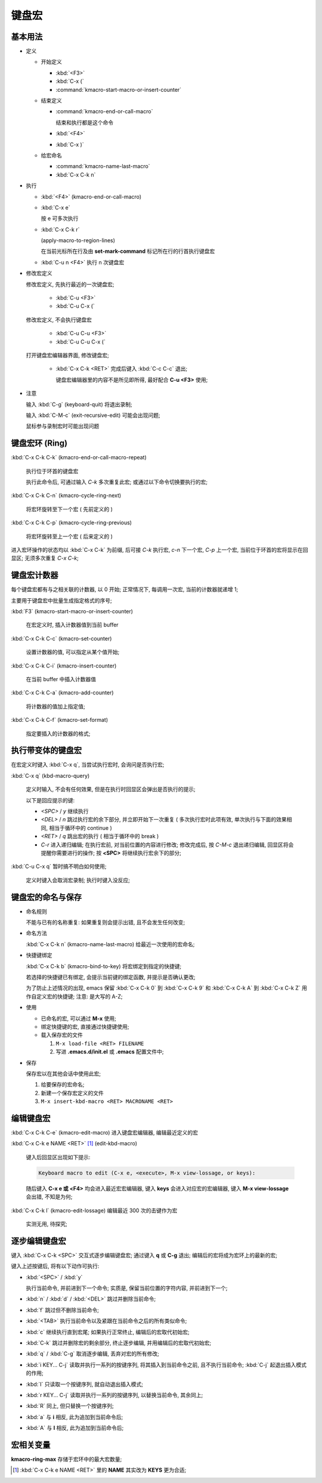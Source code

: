 ========
 键盘宏
========

基本用法
========

- 定义

  - 开始定义

    - :kbd:`<F3>`

    - :kbd:`C-x (`

    - :command:`kmacro-start-macro-or-insert-counter`

  - 结束定义

    - :command:`kmacro-end-or-call-macro`

      结束和执行都是这个命令
    
    - :kbd:`<F4>`
      
    - :kbd:`C-x )`

  - 给宏命名

    - :command:`kmacro-name-last-macro`

    - :kbd:`C-x C-k n`

- 执行

  - :kbd:`<F4>` (kmacro-end-or-call-macro)

  - :kbd:`C-x e`

    按 e 可多次执行

  - :kbd:`C-x C-k r`

    (apply-macro-to-region-lines)

    在当前光标所在行及由 **set-mark-command** 标记所在行的行首执行键盘宏

  - :kbd:`C-u n <F4>` 执行 n 次键盘宏

- 修改宏定义

  修改宏定义, 先执行最近的一次键盘宏;

    - :kbd:`C-u <F3>`

    - :kbd:`C-u C-x (`

  修改宏定义, 不会执行键盘宏

    - :kbd:`C-u C-u <F3>`

    - :kbd:`C-u C-u C-x (`

  打开键盘宏编辑器界面, 修改键盘宏;

    - :kbd:`C-x C-k <RET>` 完成后键入 :kbd:`C-c C-c` 退出;

      键盘宏编辑器里的内容不是所见即所得, 最好配合 **C-u <F3>** 使用;

- 注意

  输入 :kbd:`C-g` (keyboard-quit) 将退出录制;

  输入 :kbd:`C-M-c` (exit-recursive-edit) 可能会出现问题;

  鼠标参与录制宏时可能出现问题

  
键盘宏环 (Ring)
===============

:kbd:`C-x C-k C-k` (kmacro-end-or-call-macro-repeat)

     执行位于环首的键盘宏

     执行此命令后, 可通过输入 `C-k` 多次重复此宏;
     或通过以下命令切换要执行的宏;

:kbd:`C-x C-k C-n` (kmacro-cycle-ring-next)

     将宏环旋转至下一个宏 ( 先前定义的 )

:kbd:`C-x C-k C-p` (kmacro-cycle-ring-previous)

     将宏环旋转至上一个宏 ( 后来定义的 )

进入宏环操作的状态均以 :kbd:`C-x C-k` 为前缀, 后可接
`C-k` 执行宏, `c-n` 下一个宏, `C-p` 上一个宏,
当前位于环首的宏将显示在回显区;
无须多次重复 `C-x C-k`;

键盘宏计数器
============

每个键盘宏都有与之相关联的计数器, 以 0 开始;
正常情况下, 每调用一次宏, 当前的计数器就递增 1;

主要用于键盘宏中批量生成指定格式的序号;

:kbd:`F3` (kmacro-start-macro-or-insert-counter)

     在宏定义时, 插入计数器值到当前 buffer

:kbd:`C-x C-k C-c` (kmacro-set-counter)

     设置计数器的值, 可以指定从某个值开始;

:kbd:`C-x C-k C-i` (kmacro-insert-counter)

     在当前 buffer 中插入计数器值

:kbd:`C-x C-k C-a` (kmacro-add-counter)

     将计数器的值加上指定值;

:kbd:`C-x C-k C-f` (kmacro-set-format)

     指定要插入的计数器的格式;
     

执行带变体的键盘宏
==================

在宏定义时键入 :kbd:`C-x q`, 当尝试执行宏时, 会询问是否执行宏;

:kbd:`C-x q` (kbd-macro-query)

     定义时输入, 不会有任何效果, 但是在执行时回显区会弹出是否执行的提示;

     以下是回应提示的键:

     - `<SPC>` / `y` 继续执行

     - `<DEL>` / `n` 跳过执行宏的余下部分, 并立即开始下一次重复
       ( 多次执行宏时此项有效, 单次执行与下面的效果相同,
       相当于循环中的 continue )

     - `<RET>` / `q` 跳出宏的执行 ( 相当于循环中的 break )

     - `C-r` 进入递归编辑; 在执行宏前, 对当前位置的内容进行修改;
       修改完成后, 按 `C-M-c` 退出递归编辑, 回显区将会提醒你需要进行的操作;
       按 **<SPC>** 将继续执行宏余下的部分;

:kbd:`C-u C-x q` 暂时搞不明白如何使用;

     定义时键入会取消宏录制;
     执行时键入没反应;

   
键盘宏的命名与保存
==================

- 命名规则

  不能与已有的名称重复: 如果重复则会提示出错, 且不会发生任何改变;

- 命名方法

  :kbd:`C-x C-k n` (kmacro-name-last-macro) 给最近一次使用的宏命名;

- 快捷键绑定

  :kbd:`C-x C-k b` (kmacro-bind-to-key) 将宏绑定到指定的快捷键;

  若选择的快捷键已有绑定, 会提示当前键的绑定函数, 并提示是否确认更改;

  为了防止上述情况的出现, emacs 保留 :kbd:`C-x C-k 0` 到 :kbd:`C-x C-k 9` 和
  :kbd:`C-x C-k A` 到 :kbd:`C-x C-k Z` 用作自定义宏的快捷键; 注意: 是大写的 A-Z;


- 使用

  - 已命名的宏, 可以通过 **M-x** 使用;

  - 绑定快捷键的宏, 直接通过快捷键使用;

  - 载入保存宏的文件

    #. ``M-x load-file <RET> FILENAME``

    #. 写进 **.emacs.d/init.el** 或 **.emacs** 配置文件中;

- 保存

  保存宏以在其他会话中使用此宏;

  #. 给要保存的宏命名;

  #. 新建一个保存宏定义的文件

  #. ``M-x insert-kbd-macro <RET> MACRONAME <RET>``

编辑键盘宏
==========

:kbd:`C-x C-k C-e` (kmacro-edit-macro) 进入键盘宏编辑器, 编辑最近定义的宏

:kbd:`C-x C-k e NAME <RET>` [#NAME]_ (edit-kbd-macro)

   键入后回显区出现如下提示:

   .. code-block:: elisp

      Keyboard macro to edit (C-x e, <execute>, M-x view-lossage, or keys):

   随后键入 **C-x e 或 <F4>** 均会进入最近宏宏编辑器,
   键入 **keys** 会进入对应宏的宏编辑器,
   键入 **M-x view-lossage** 会出错, 不知是为何;

:kbd:`C-x C-k l` (kmacro-edit-lossage) 编辑最近 300 次的击键作为宏

   实测无用, 待探究;

逐步编辑键盘宏
==============

键入 :kbd:`C-x C-k <SPC>` 交互式逐步编辑键盘宏; 通过键入 **q** 或 **C-g** 退出;
编辑后的宏将成为宏环上的最新的宏;

键入上述按键后, 将有以下动作可执行:

- :kbd:`<SPC>` / :kbd:`y`

  执行当前命令, 并前进到下一个命令;
  实质是, 保留当前位置的字符内容, 并前进到下一个;

- :kbd:`n` / :kbd:`d` / :kbd:`<DEL>` 跳过并删除当前命令;

- :kbd:`f` 跳过但不删除当前命令;

- :kbd:`<TAB>`  执行当前命令以及紧跟在当前命令之后的所有类似命令;

- :kbd:`c` 继续执行直到宏尾; 如果执行正常终止, 编辑后的宏取代初始宏;

- :kbd:`C-k` 跳过并删除宏的剩余部分, 终止逐步编辑, 并用编辑后的宏取代初始宏;

- :kbd:`q` / :kbd:`C-g` 取消逐步编辑, 丢弃对宏的所有修改;

- :kbd:`i KEY... C-j` 读取并执行一系列的按键序列, 将其插入到当前命令之前,
  且不执行当前命令; :kbd:`C-j` 起退出插入模式的作用;

- :kbd:`I` 只读取一个按键序列, 就自动退出插入模式;

- :kbd:`r KEY... C-j` 读取并执行一系列的按键序列, 以替换当前命令, 其余同上;

- :kbd:`R` 同上, 但只替换一个按键序列;

- :kbd:`a` 与 **i** 相反, 此为追加到当前命令后;

- :kbd:`A` 与 **I** 相反, 此为追加到当前命令后;


宏相关变量
==========

**kmacro-ring-max** 存储于宏环中的最大宏数量;

.. [#NAME] :kbd:`C-x C-k e NAME <RET>` 里的 **NAME** 其实改为 **KEYS** 更为合适;
